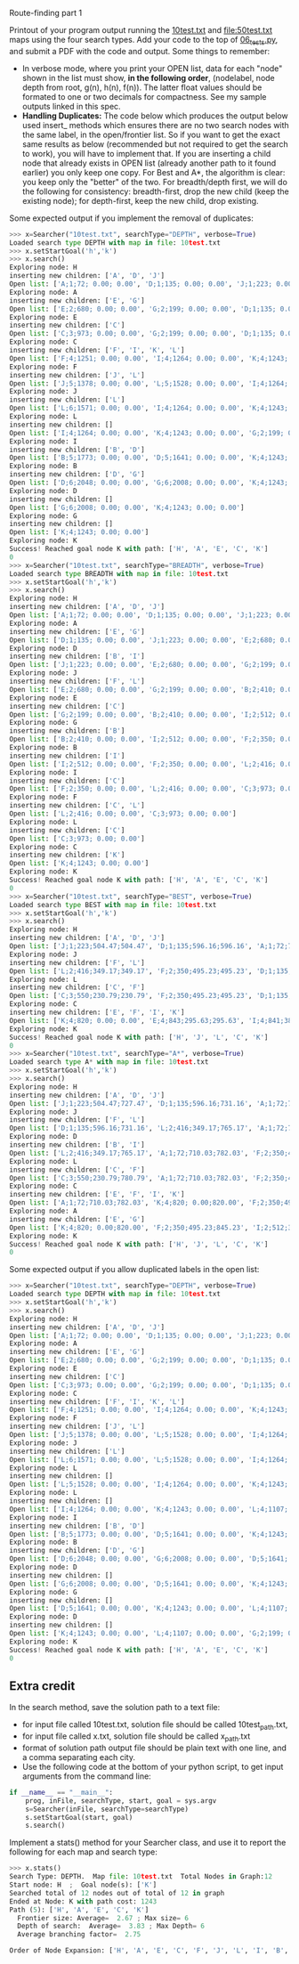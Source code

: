 Route-finding part 1

Printout of your program output running the [[file:10test.txt][10test.txt]] and
[[file:50test.txt]] maps using the four search types. Add your code to the
top of [[file:06_tests.py][06_tests.py]], and submit a PDF with the code and
output. Some things to remember:

- In verbose mode, where you print your OPEN list, data for each
  "node" shown in the list must show, *in the following order*,
  (nodelabel, node depth from root, g(n), h(n), f(n)). The latter
  float values should be formated to one or two decimals for
  compactness. See my sample outputs linked in this spec.
- *Handling Duplicates:* The code below which produces the output
  below used insert_ methods which ensures there are no two search
  nodes with the same label, in the open/frontier list. So if you want
  to get the exact same results as below (recommended but not required
  to get the search to work), you will have to implement that. If you
  are inserting a child node that already exists in OPEN list (already
  another path to it found earlier) you only keep one copy. For Best
  and A*, the algorithm is clear: you keep only the "better" of the
  two. For breadth/depth first, we will do the following for
  consistency: breadth-first, drop the new child (keep the existing
  node); for depth-first, keep the new child, drop existing.

Some expected output if you implement the removal of duplicates:

#+begin_src python
>>> x=Searcher("10test.txt", searchType="DEPTH", verbose=True)
Loaded search type DEPTH with map in file: 10test.txt
>>> x.setStartGoal('h','k')
>>> x.search()
Exploring node: H
inserting new children: ['A', 'D', 'J']
Open list: ['A;1;72; 0.00; 0.00', 'D;1;135; 0.00; 0.00', 'J;1;223; 0.00; 0.00']
Exploring node: A
inserting new children: ['E', 'G']
Open list: ['E;2;680; 0.00; 0.00', 'G;2;199; 0.00; 0.00', 'D;1;135; 0.00; 0.00', 'J;1;223; 0.00; 0.00']
Exploring node: E
inserting new children: ['C']
Open list: ['C;3;973; 0.00; 0.00', 'G;2;199; 0.00; 0.00', 'D;1;135; 0.00; 0.00', 'J;1;223; 0.00; 0.00']
Exploring node: C
inserting new children: ['F', 'I', 'K', 'L']
Open list: ['F;4;1251; 0.00; 0.00', 'I;4;1264; 0.00; 0.00', 'K;4;1243; 0.00; 0.00', 'L;4;1107; 0.00; 0.00', 'G;2;199; 0.00; 0.00', 'D;1;135; 0.00; 0.00', 'J;1;223; 0.00; 0.00']
Exploring node: F
inserting new children: ['J', 'L']
Open list: ['J;5;1378; 0.00; 0.00', 'L;5;1528; 0.00; 0.00', 'I;4;1264; 0.00; 0.00', 'K;4;1243; 0.00; 0.00', 'G;2;199; 0.00; 0.00', 'D;1;135; 0.00; 0.00']
Exploring node: J
inserting new children: ['L']
Open list: ['L;6;1571; 0.00; 0.00', 'I;4;1264; 0.00; 0.00', 'K;4;1243; 0.00; 0.00', 'G;2;199; 0.00; 0.00', 'D;1;135; 0.00; 0.00']
Exploring node: L
inserting new children: []
Open list: ['I;4;1264; 0.00; 0.00', 'K;4;1243; 0.00; 0.00', 'G;2;199; 0.00; 0.00', 'D;1;135; 0.00; 0.00']
Exploring node: I
inserting new children: ['B', 'D']
Open list: ['B;5;1773; 0.00; 0.00', 'D;5;1641; 0.00; 0.00', 'K;4;1243; 0.00; 0.00', 'G;2;199; 0.00; 0.00']
Exploring node: B
inserting new children: ['D', 'G']
Open list: ['D;6;2048; 0.00; 0.00', 'G;6;2008; 0.00; 0.00', 'K;4;1243; 0.00; 0.00']
Exploring node: D
inserting new children: []
Open list: ['G;6;2008; 0.00; 0.00', 'K;4;1243; 0.00; 0.00']
Exploring node: G
inserting new children: []
Open list: ['K;4;1243; 0.00; 0.00']
Exploring node: K
Success! Reached goal node K with path: ['H', 'A', 'E', 'C', 'K']
0
>>> x=Searcher("10test.txt", searchType="BREADTH", verbose=True)
Loaded search type BREADTH with map in file: 10test.txt
>>> x.setStartGoal('h','k')
>>> x.search()
Exploring node: H
inserting new children: ['A', 'D', 'J']
Open list: ['A;1;72; 0.00; 0.00', 'D;1;135; 0.00; 0.00', 'J;1;223; 0.00; 0.00']
Exploring node: A
inserting new children: ['E', 'G']
Open list: ['D;1;135; 0.00; 0.00', 'J;1;223; 0.00; 0.00', 'E;2;680; 0.00; 0.00', 'G;2;199; 0.00; 0.00']
Exploring node: D
inserting new children: ['B', 'I']
Open list: ['J;1;223; 0.00; 0.00', 'E;2;680; 0.00; 0.00', 'G;2;199; 0.00; 0.00', 'B;2;410; 0.00; 0.00', 'I;2;512; 0.00; 0.00']
Exploring node: J
inserting new children: ['F', 'L']
Open list: ['E;2;680; 0.00; 0.00', 'G;2;199; 0.00; 0.00', 'B;2;410; 0.00; 0.00', 'I;2;512; 0.00; 0.00', 'F;2;350; 0.00; 0.00', 'L;2;416; 0.00; 0.00']
Exploring node: E
inserting new children: ['C']
Open list: ['G;2;199; 0.00; 0.00', 'B;2;410; 0.00; 0.00', 'I;2;512; 0.00; 0.00', 'F;2;350; 0.00; 0.00', 'L;2;416; 0.00; 0.00', 'C;3;973; 0.00; 0.00']
Exploring node: G
inserting new children: ['B']
Open list: ['B;2;410; 0.00; 0.00', 'I;2;512; 0.00; 0.00', 'F;2;350; 0.00; 0.00', 'L;2;416; 0.00; 0.00', 'C;3;973; 0.00; 0.00']
Exploring node: B
inserting new children: ['I']
Open list: ['I;2;512; 0.00; 0.00', 'F;2;350; 0.00; 0.00', 'L;2;416; 0.00; 0.00', 'C;3;973; 0.00; 0.00']
Exploring node: I
inserting new children: ['C']
Open list: ['F;2;350; 0.00; 0.00', 'L;2;416; 0.00; 0.00', 'C;3;973; 0.00; 0.00']
Exploring node: F
inserting new children: ['C', 'L']
Open list: ['L;2;416; 0.00; 0.00', 'C;3;973; 0.00; 0.00']
Exploring node: L
inserting new children: ['C']
Open list: ['C;3;973; 0.00; 0.00']
Exploring node: C
inserting new children: ['K']
Open list: ['K;4;1243; 0.00; 0.00']
Exploring node: K
Success! Reached goal node K with path: ['H', 'A', 'E', 'C', 'K']
0
>>> x=Searcher("10test.txt", searchType="BEST", verbose=True)
Loaded search type BEST with map in file: 10test.txt
>>> x.setStartGoal('h','k')
>>> x.search()
Exploring node: H
inserting new children: ['A', 'D', 'J']
Open list: ['J;1;223;504.47;504.47', 'D;1;135;596.16;596.16', 'A;1;72;710.03;710.03']
Exploring node: J
inserting new children: ['F', 'L']
Open list: ['L;2;416;349.17;349.17', 'F;2;350;495.23;495.23', 'D;1;135;596.16;596.16', 'A;1;72;710.03;710.03']
Exploring node: L
inserting new children: ['C', 'F']
Open list: ['C;3;550;230.79;230.79', 'F;2;350;495.23;495.23', 'D;1;135;596.16;596.16', 'A;1;72;710.03;710.03']
Exploring node: C
inserting new children: ['E', 'F', 'I', 'K']
Open list: ['K;4;820; 0.00; 0.00', 'E;4;843;295.63;295.63', 'I;4;841;383.71;383.71', 'F;2;350;495.23;495.23', 'D;1;135;596.16;596.16', 'A;1;72;710.03;710.03']
Exploring node: K
Success! Reached goal node K with path: ['H', 'J', 'L', 'C', 'K']
0
>>> x=Searcher("10test.txt", searchType="A*", verbose=True)
Loaded search type A* with map in file: 10test.txt
>>> x.setStartGoal('h','k')
>>> x.search()
Exploring node: H
inserting new children: ['A', 'D', 'J']
Open list: ['J;1;223;504.47;727.47', 'D;1;135;596.16;731.16', 'A;1;72;710.03;782.03']
Exploring node: J
inserting new children: ['F', 'L']
Open list: ['D;1;135;596.16;731.16', 'L;2;416;349.17;765.17', 'A;1;72;710.03;782.03', 'F;2;350;495.23;845.23']
Exploring node: D
inserting new children: ['B', 'I']
Open list: ['L;2;416;349.17;765.17', 'A;1;72;710.03;782.03', 'F;2;350;495.23;845.23', 'I;2;512;383.71;895.71', 'B;2;410;838.02;1248.02']
Exploring node: L
inserting new children: ['C', 'F']
Open list: ['C;3;550;230.79;780.79', 'A;1;72;710.03;782.03', 'F;2;350;495.23;845.23', 'I;2;512;383.71;895.71', 'B;2;410;838.02;1248.02']
Exploring node: C
inserting new children: ['E', 'F', 'I', 'K']
Open list: ['A;1;72;710.03;782.03', 'K;4;820; 0.00;820.00', 'F;2;350;495.23;845.23', 'I;2;512;383.71;895.71', 'E;4;843;295.63;1138.63', 'B;2;410;838.02;1248.02']
Exploring node: A
inserting new children: ['E', 'G']
Open list: ['K;4;820; 0.00;820.00', 'F;2;350;495.23;845.23', 'I;2;512;383.71;895.71', 'G;2;199;766.99;965.99', 'E;2;680;295.63;975.63', 'B;2;410;838.02;1248.02']
Exploring node: K
Success! Reached goal node K with path: ['H', 'J', 'L', 'C', 'K']
0
#+end_src

Some expected output if you allow duplicated labels in the open list:

#+begin_src python
>>> x=Searcher("10test.txt", searchType="DEPTH", verbose=True)
Loaded search type DEPTH with map in file: 10test.txt
>>> x.setStartGoal('h','k')
>>> x.search()
Exploring node: H
inserting new children: ['A', 'D', 'J']
Open list: ['A;1;72; 0.00; 0.00', 'D;1;135; 0.00; 0.00', 'J;1;223; 0.00; 0.00']
Exploring node: A
inserting new children: ['E', 'G']
Open list: ['E;2;680; 0.00; 0.00', 'G;2;199; 0.00; 0.00', 'D;1;135; 0.00; 0.00', 'J;1;223; 0.00; 0.00']
Exploring node: E
inserting new children: ['C']
Open list: ['C;3;973; 0.00; 0.00', 'G;2;199; 0.00; 0.00', 'D;1;135; 0.00; 0.00', 'J;1;223; 0.00; 0.00']
Exploring node: C
inserting new children: ['F', 'I', 'K', 'L']
Open list: ['F;4;1251; 0.00; 0.00', 'I;4;1264; 0.00; 0.00', 'K;4;1243; 0.00; 0.00', 'L;4;1107; 0.00; 0.00', 'G;2;199; 0.00; 0.00', 'D;1;135; 0.00; 0.00', 'J;1;223; 0.00; 0.00']
Exploring node: F
inserting new children: ['J', 'L']
Open list: ['J;5;1378; 0.00; 0.00', 'L;5;1528; 0.00; 0.00', 'I;4;1264; 0.00; 0.00', 'K;4;1243; 0.00; 0.00', 'L;4;1107; 0.00; 0.00', 'G;2;199; 0.00; 0.00', 'D;1;135; 0.00; 0.00', 'J;1;223; 0.00; 0.00']
Exploring node: J
inserting new children: ['L']
Open list: ['L;6;1571; 0.00; 0.00', 'L;5;1528; 0.00; 0.00', 'I;4;1264; 0.00; 0.00', 'K;4;1243; 0.00; 0.00', 'L;4;1107; 0.00; 0.00', 'G;2;199; 0.00; 0.00', 'D;1;135; 0.00; 0.00', 'J;1;223; 0.00; 0.00']
Exploring node: L
inserting new children: []
Open list: ['L;5;1528; 0.00; 0.00', 'I;4;1264; 0.00; 0.00', 'K;4;1243; 0.00; 0.00', 'L;4;1107; 0.00; 0.00', 'G;2;199; 0.00; 0.00', 'D;1;135; 0.00; 0.00', 'J;1;223; 0.00; 0.00']
Exploring node: L
inserting new children: []
Open list: ['I;4;1264; 0.00; 0.00', 'K;4;1243; 0.00; 0.00', 'L;4;1107; 0.00; 0.00', 'G;2;199; 0.00; 0.00', 'D;1;135; 0.00; 0.00', 'J;1;223; 0.00; 0.00']
Exploring node: I
inserting new children: ['B', 'D']
Open list: ['B;5;1773; 0.00; 0.00', 'D;5;1641; 0.00; 0.00', 'K;4;1243; 0.00; 0.00', 'L;4;1107; 0.00; 0.00', 'G;2;199; 0.00; 0.00', 'D;1;135; 0.00; 0.00', 'J;1;223; 0.00; 0.00']
Exploring node: B
inserting new children: ['D', 'G']
Open list: ['D;6;2048; 0.00; 0.00', 'G;6;2008; 0.00; 0.00', 'D;5;1641; 0.00; 0.00', 'K;4;1243; 0.00; 0.00', 'L;4;1107; 0.00; 0.00', 'G;2;199; 0.00; 0.00', 'D;1;135; 0.00; 0.00', 'J;1;223; 0.00; 0.00']
Exploring node: D
inserting new children: []
Open list: ['G;6;2008; 0.00; 0.00', 'D;5;1641; 0.00; 0.00', 'K;4;1243; 0.00; 0.00', 'L;4;1107; 0.00; 0.00', 'G;2;199; 0.00; 0.00', 'D;1;135; 0.00; 0.00', 'J;1;223; 0.00; 0.00']
Exploring node: G
inserting new children: []
Open list: ['D;5;1641; 0.00; 0.00', 'K;4;1243; 0.00; 0.00', 'L;4;1107; 0.00; 0.00', 'G;2;199; 0.00; 0.00', 'D;1;135; 0.00; 0.00', 'J;1;223; 0.00; 0.00']
Exploring node: D
inserting new children: []
Open list: ['K;4;1243; 0.00; 0.00', 'L;4;1107; 0.00; 0.00', 'G;2;199; 0.00; 0.00', 'D;1;135; 0.00; 0.00', 'J;1;223; 0.00; 0.00']
Exploring node: K
Success! Reached goal node K with path: ['H', 'A', 'E', 'C', 'K']
0
#+end_src

** Extra credit

In the search method, save the solution path to a text file:
- for input file called 10test.txt, solution file should be called
  10test_path.txt,
- for input file called x.txt, solution file should be called
  x_path.txt
- format of solution path output file should be plain text with one
  line, and a comma separating each city.
- Use the following code at the bottom of your python script, to get
  input arguments from the command line:

#+begin_src python
if __name__ == "__main__":
    prog, inFile, searchType, start, goal = sys.argv
    s=Searcher(inFile, searchType=searchType)
    s.setStartGoal(start, goal)
    s.search()
#+end_src

Implement a stats() method for your Searcher class, and use it to
report the following for each map and search type:

#+begin_src python
>>> x.stats()
Search Type: DEPTH.  Map file: 10test.txt  Total Nodes in Graph:12
Start node: H  ;  Goal node(s): ['K']
Searched total of 12 nodes out of total of 12 in graph
Ended at Node: K with path cost: 1243
Path (5): ['H', 'A', 'E', 'C', 'K']
  Frontier size: Average=  2.67 ; Max size= 6
  Depth of search:  Average=  3.83 ; Max Depth= 6
  Average branching factor=  2.75 

Order of Node Expansion: ['H', 'A', 'E', 'C', 'F', 'J', 'L', 'I', 'B', 'D', 'G', 'K']
#+end_src
